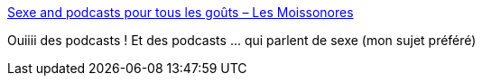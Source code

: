 :jbake-type: post
:jbake-status: published
:jbake-title: Sexe and podcasts pour tous les goûts – Les Moissonores
:jbake-tags: podcast,sexe,_mois_avr.,_année_2018
:jbake-date: 2018-04-10
:jbake-depth: ../
:jbake-uri: shaarli/1523358459000.adoc
:jbake-source: https://nicolas-delsaux.hd.free.fr/Shaarli?searchterm=https%3A%2F%2Flesmoissonoresblog.wordpress.com%2F2018%2F04%2F04%2Fsexe-and-podcasts-pour-tous-les-gouts%2F&searchtags=podcast+sexe+_mois_avr.+_ann%C3%A9e_2018
:jbake-style: shaarli

https://lesmoissonoresblog.wordpress.com/2018/04/04/sexe-and-podcasts-pour-tous-les-gouts/[Sexe and podcasts pour tous les goûts – Les Moissonores]

Ouiiii des podcasts ! Et des podcasts ... qui parlent de sexe (mon sujet préféré)
